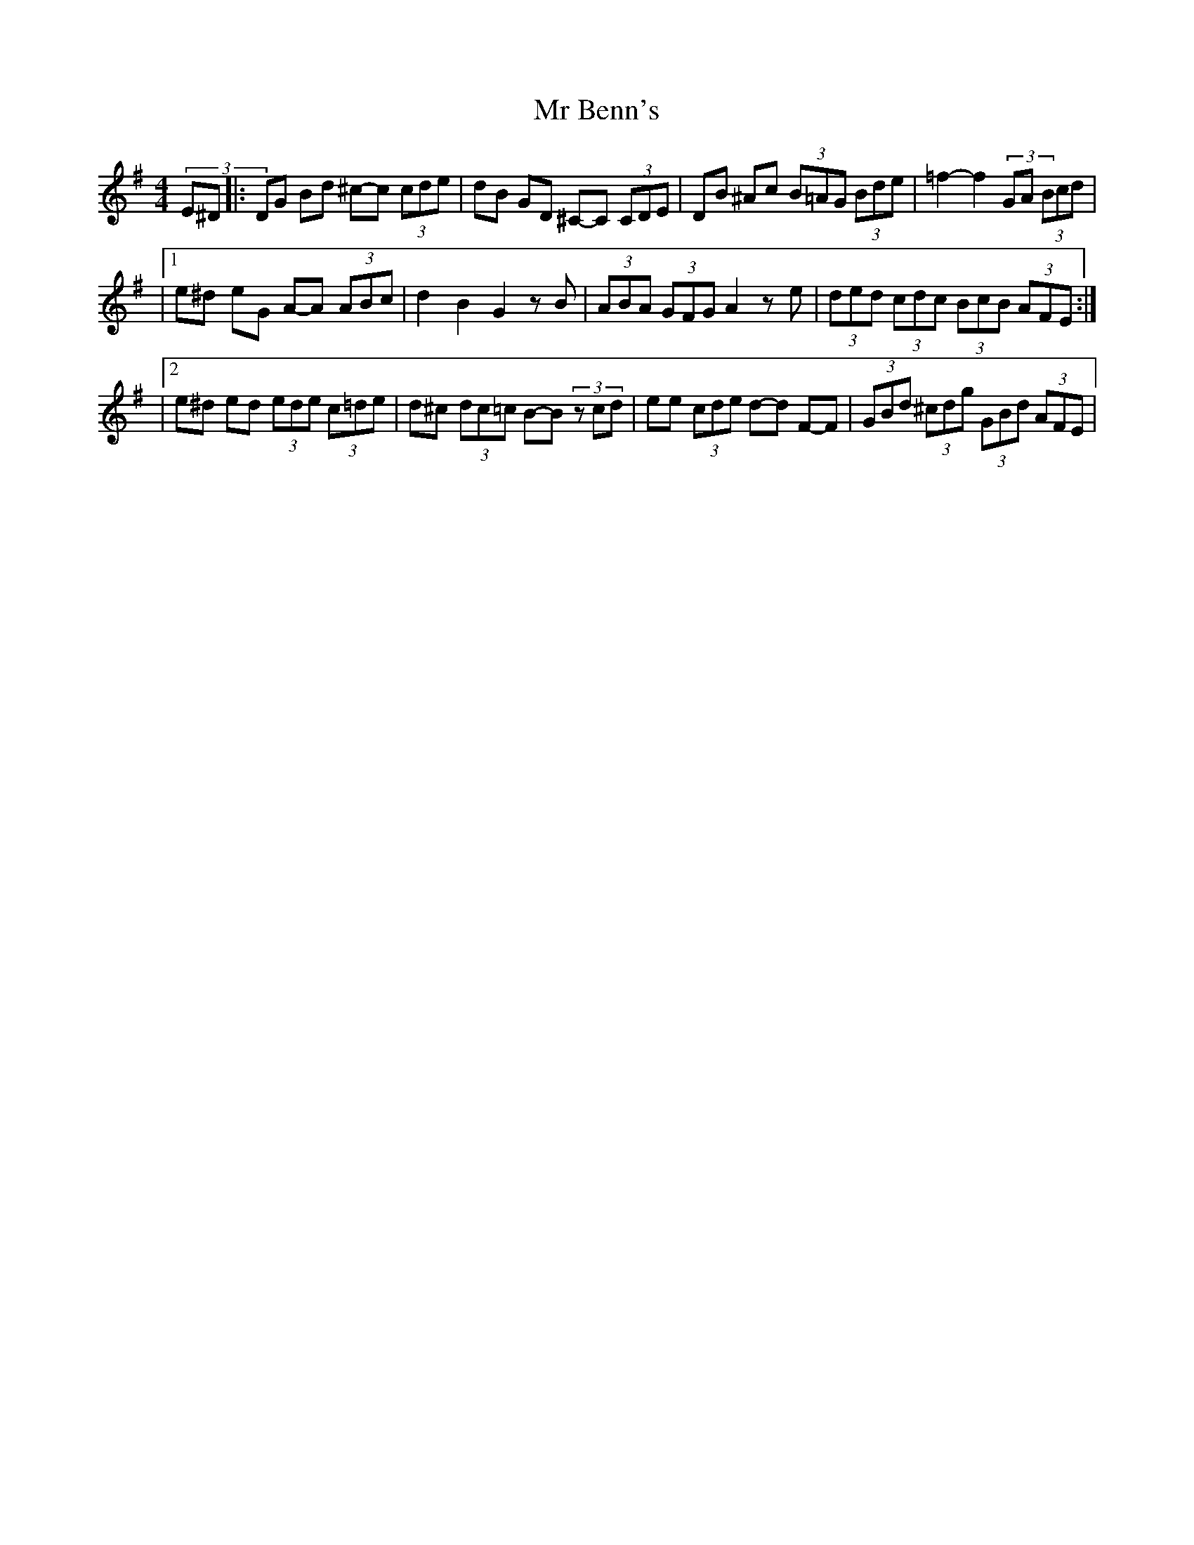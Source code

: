 X: 3
T: Mr Benn's
Z: Mike Floorstand
S: https://thesession.org/tunes/13540#setting23954
R: hornpipe
M: 4/4
L: 1/8
K: Gmaj
(3E^D |: DG Bd ^c-c (3cde | dB GD ^C-C (3CDE | DB ^Ac (3B=AG (3Bde | =f2-f2 (3=zGA (3Bcd |
|1 e^d eG A-A (3ABc | d2 B2 G2 zB | (3ABA (3GFG A2 ze | (3ded (3cdc (3BcB (3AFE :|
|2 e^d ed (3ede (3c=de | d^c (3dc=c B-B (3zcd | ee (3cde d-d F-F | (3GBd (3^cdg (3GBd (3AFE |
